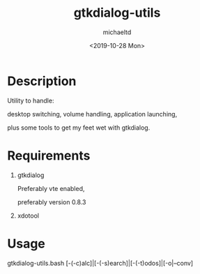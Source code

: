 #+title: gtkdialog-utils
#+author: michaeltd
#+date: <2019-10-28 Mon>
#+html: <p align="center"><img alt="gtkdutils.bash" src="assets/gdu.png"></p>
* Description

  Utility to handle:
  
  desktop switching, volume handling, application launching,
  
  plus some tools to get my feet wet with gtkdialog.

* Requirements

  1. gtkdialog
     
     Preferably vte enabled,
     
     preferably version 0.8.3

  2. xdotool

* Usage

  gtkdialog-utils.bash [-(-c)alc]|[-(-s)earch]|[-(-t)odos]|[-o|--conv]
